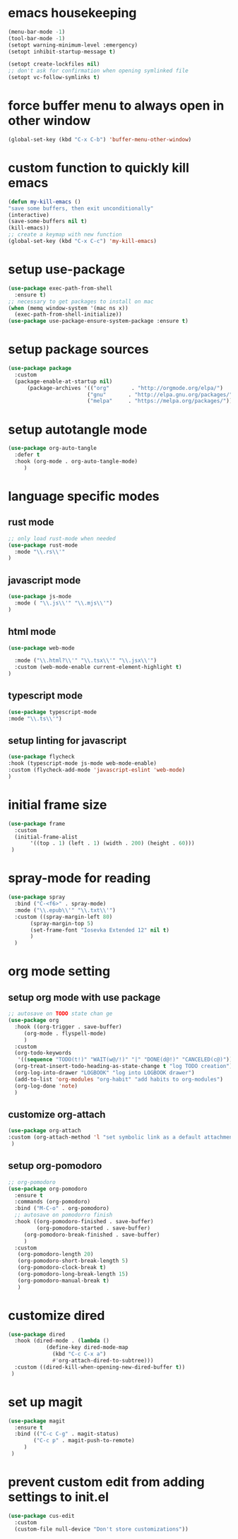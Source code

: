 #+auto_tangle: t
* emacs housekeeping
#+begin_src emacs-lisp
  (menu-bar-mode -1)
  (tool-bar-mode -1)
  (setopt warning-minimum-level :emergency)
  (setopt inhibit-startup-message t)

  (setopt create-lockfiles nil)
  ;; don't ask for confirmation when opening symlinked file
  (setopt vc-follow-symlinks t)     
#+end_src

* force buffer menu to always open in other window
#+name: force-buffer-menu
#+begin_src emacs-lisp
(global-set-key (kbd "C-x C-b") 'buffer-menu-other-window)
#+end_src


* custom function to quickly kill emacs
#+begin_src emacs-lisp
  (defun my-kill-emacs ()
  "save some buffers, then exit unconditionally"
  (interactive)
  (save-some-buffers nil t)
  (kill-emacs))
  ;; create a keymap with new function
  (global-set-key (kbd "C-x C-c") 'my-kill-emacs)
#+end_src


* setup use-package
#+begin_src emacs-lisp
(use-package exec-path-from-shell
  :ensure t)
;; necessary to get packages to install on mac
(when (memq window-system '(mac ns x))
  (exec-path-from-shell-initialize))
(use-package use-package-ensure-system-package :ensure t)
#+end_src


* setup package sources
#+begin_src emacs-lisp
(use-package package
  :custom
  (package-enable-at-startup nil)
	  (package-archives '(("org"       . "http://orgmode.org/elpa/")
                         ("gnu"       . "http://elpa.gnu.org/packages/")
                         ("melpa"     . "https://melpa.org/packages/")))  				     )

#+end_src

* setup autotangle mode
#+begin_src emacs-lisp
  (use-package org-auto-tangle
    :defer t
    :hook (org-mode . org-auto-tangle-mode)
       )
#+end_src


* language specific modes
** rust mode
#+begin_src emacs-lisp
;; only load rust-mode when needed
(use-package rust-mode
  :mode "\\.rs\\'"
)
#+end_src

** javascript mode
#+begin_src emacs-lisp
(use-package js-mode
  :mode ( "\\.js\\'" "\\.mjs\\'")
)
#+end_src

** html mode
#+begin_src emacs-lisp
(use-package web-mode

  :mode ("\\.html?\\'" "\\.tsx\\'" "\\.jsx\\'")
  :custom (web-mode-enable current-element-highlight t)
)
#+end_src

** typescript mode
#+begin_src emacs-lisp
(use-package typescript-mode
:mode "\\.ts\\'")
#+end_src

** setup linting for javascript
#+begin_src emacs-lisp
(use-package flycheck
:hook (typescript-mode js-mode web-mode-enable)
:custom (flycheck-add-mode 'javascript-eslint 'web-mode)
)
#+end_src

* initial frame size
#+begin_src emacs-lisp
(use-package frame
  :custom
  (initial-frame-alist
       '((top . 1) (left . 1) (width . 200) (height . 60)))
 )
#+end_src

* spray-mode for reading
#+begin_src emacs-lisp
(use-package spray
  :bind ("C-<f6>" . spray-mode)
  :mode ("\\.epub\\'" "\\.txt\\'")
  :custom ((spray-margin-left 80)
	   (spray-margin-top 5)
	   (set-frame-font "Iosevka Extended 12" nil t)
	   )
  )
#+end_src

* org mode setting
** setup org mode with use package
#+begin_src emacs-lisp
;; autosave on TODO state chan ge
(use-package org
  :hook ((org-trigger . save-buffer)
	 (org-mode . flyspell-mode)
	 )
  :custom
  (org-todo-keywords
   '((sequence "TODO(t!)" "WAIT(w@/!)" "|" "DONE(d@!)" "CANCELED(c@)")))
  (org-treat-insert-todo-heading-as-state-change t "log TODO creation")
  (org-log-into-drawer "LOGBOOK" "log into LOGBOOK drawer")
  (add-to-list 'org-modules "org-habit" "add habits to org-modules")
  (org-log-done 'note)
  )
#+end_src

** customize org-attach
#+begin_src emacs-lisp
(use-package org-attach
:custom (org-attach-method 'l "set symbolic link as a default attachment method")
 )
#+end_src

** setup org-pomodoro
#+begin_src emacs-lisp
;; org-pomodoro
(use-package org-pomodoro
  :ensure t
  :commands (org-pomodoro)
  :bind ("M-C-o" . org-pomodoro)
  ;; autosave on pomodorro finish
  :hook ((org-pomodoro-finished . save-buffer)
         (org-pomodoro-started . save-buffer)
	 (org-pomodoro-break-finished . save-buffer)
	 )
  :custom
   (org-pomodoro-length 20)
   (org-pomodoro-short-break-length 5)
   (org-pomodoro-clock-break t)
   (org-pomodoro-long-break-length 15)
   (org-pomodoro-manual-break t)
   )

#+end_src   

* customize dired
#+begin_src emacs-lisp
(use-package dired
  :hook (dired-mode . (lambda ()
            (define-key dired-mode-map
              (kbd "C-c C-x a")
              #'org-attach-dired-to-subtree)))
  :custom ((dired-kill-when-opening-new-dired-buffer t))	     
 )
#+end_src

* set up magit
#+begin_src emacs-lisp
(use-package magit
  :ensure t
  :bind (("C-c C-g" . magit-status)
        ("C-c p" . magit-push-to-remote)
	 )
 )
#+end_src

* prevent custom edit from adding settings to init.el
#+begin_src emacs-lisp
(use-package cus-edit
  :custom
  (custom-file null-device "Don't store customizations"))
			 
#+end_src
